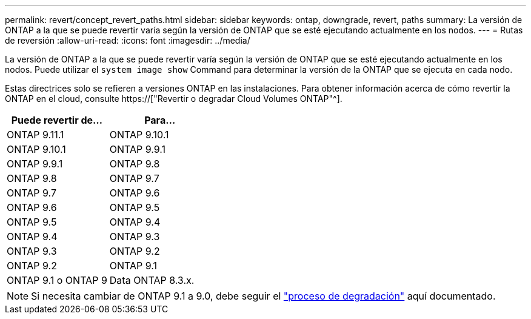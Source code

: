 ---
permalink: revert/concept_revert_paths.html 
sidebar: sidebar 
keywords: ontap, downgrade, revert, paths 
summary: La versión de ONTAP a la que se puede revertir varía según la versión de ONTAP que se esté ejecutando actualmente en los nodos. 
---
= Rutas de reversión
:allow-uri-read: 
:icons: font
:imagesdir: ../media/


[role="lead"]
La versión de ONTAP a la que se puede revertir varía según la versión de ONTAP que se esté ejecutando actualmente en los nodos. Puede utilizar el `system image show` Command para determinar la versión de la ONTAP que se ejecuta en cada nodo.

Estas directrices solo se refieren a versiones ONTAP en las instalaciones. Para obtener información acerca de cómo revertir la ONTAP en el cloud, consulte https://["Revertir o degradar Cloud Volumes ONTAP"^].

[cols="2*"]
|===
| Puede revertir de... | Para... 


 a| 
ONTAP 9.11.1
| ONTAP 9.10.1 


 a| 
ONTAP 9.10.1
| ONTAP 9.9.1 


 a| 
ONTAP 9.9.1
| ONTAP 9.8 


 a| 
ONTAP 9.8
 a| 
ONTAP 9.7



 a| 
ONTAP 9.7
 a| 
ONTAP 9.6



 a| 
ONTAP 9.6
 a| 
ONTAP 9.5



 a| 
ONTAP 9.5
 a| 
ONTAP 9.4



 a| 
ONTAP 9.4
 a| 
ONTAP 9.3



 a| 
ONTAP 9.3
 a| 
ONTAP 9.2



 a| 
ONTAP 9.2
 a| 
ONTAP 9.1



 a| 
ONTAP 9.1 o ONTAP 9
 a| 
Data ONTAP 8.3.x.

|===

NOTE: Si necesita cambiar de ONTAP 9.1 a 9.0, debe seguir el link:https://library.netapp.com/ecm/ecm_download_file/ECMLP2876873["proceso de degradación"^] aquí documentado.
